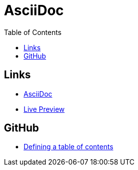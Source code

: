 = AsciiDoc
:toc:
:toc-placement!:

toc::[]

== Links
* http://asciidoctor.org/[AsciiDoc]
* http://asciidoctor.org/docs/editing-asciidoc-with-live-preview/[Live Preview]

== GitHub
* http://asciidoctor.org/news/2014/02/04/github-asciidoctor-0.1.4-upgrade-5-things-to-know/#5-table-of-contents[Defining a table of contents]
